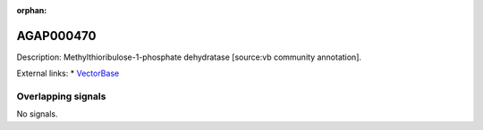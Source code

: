 :orphan:

AGAP000470
=============





Description: Methylthioribulose-1-phosphate dehydratase [source:vb community annotation].

External links:
* `VectorBase <https://www.vectorbase.org/Anopheles_gambiae/Gene/Summary?g=AGAP000470>`_

Overlapping signals
-------------------



No signals.


